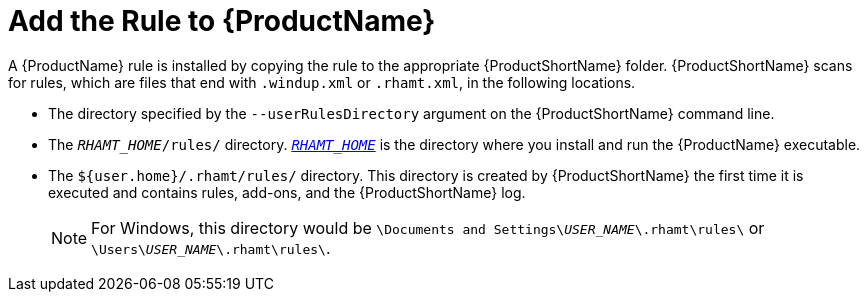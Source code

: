 [[add_the_rule_to_windup]]
= Add the Rule to {ProductName}

A {ProductName} rule is installed by copying the rule to the appropriate {ProductShortName} folder. {ProductShortName} scans for rules, which are files that end with `.windup.xml` or `.rhamt.xml`, in the following locations.

* The directory specified by the `--userRulesDirectory` argument on the {ProductShortName} command line.

* The `__RHAMT_HOME__/rules/` directory. xref:about_home_var[`__RHAMT_HOME__`] is the directory where you install and run the {ProductName} executable.

* The `${user.home}/.rhamt/rules/` directory. This directory is created by {ProductShortName} the first time it is executed and contains rules, add-ons, and the {ProductShortName} log.
+
NOTE: For Windows, this directory would be `\Documents and Settings&#x5c;__USER_NAME__\.rhamt\rules\` or `\Users&#x5c;__USER_NAME__\.rhamt\rules\`.

